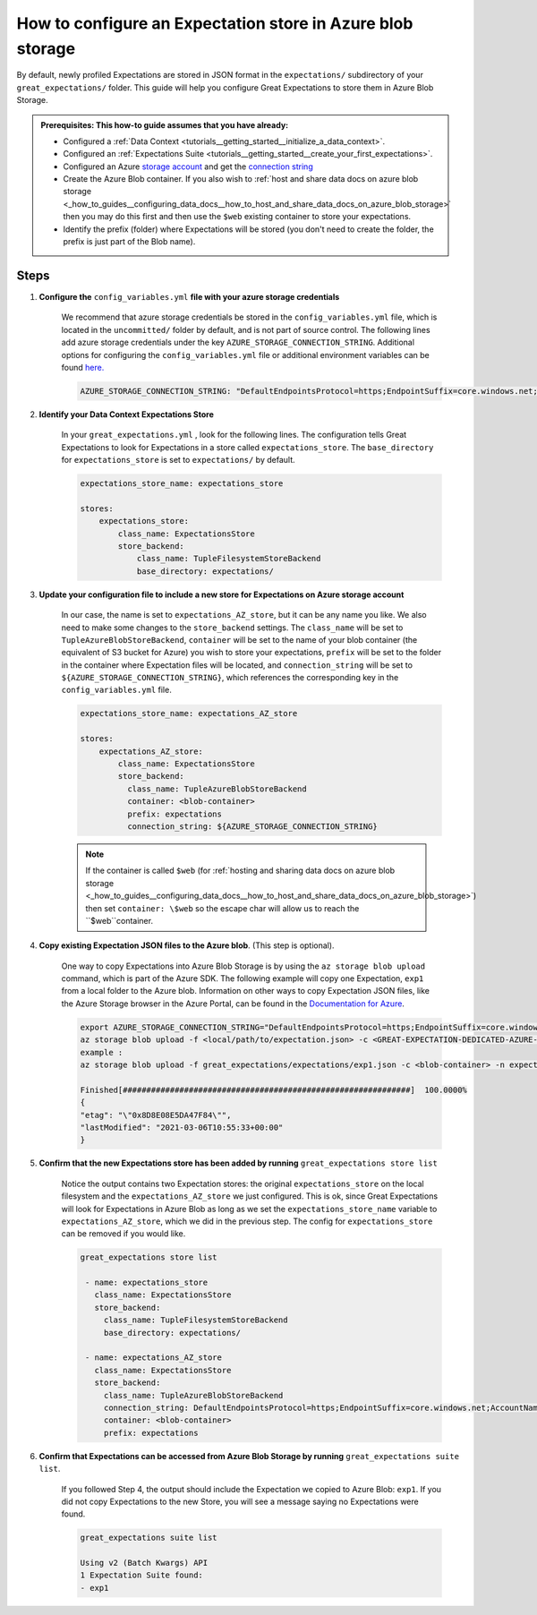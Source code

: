 .. _how_to_guides__configuring_metadata_stores__how_to_configure_an_expectation_store_in_azure_blob_storage:

How to configure an Expectation store in Azure blob storage
===========================================================

By default, newly profiled Expectations are stored in JSON format in the ``expectations/`` subdirectory of your ``great_expectations/`` folder. This guide will help you configure Great Expectations to store them in Azure Blob Storage.


.. admonition:: Prerequisites: This how-to guide assumes that you have already:

    - Configured a :ref:`Data Context <tutorials__getting_started__initialize_a_data_context>`.
    - Configured an :ref:`Expectations Suite <tutorials__getting_started__create_your_first_expectations>`.
    - Configured an Azure `storage account <https://docs.microsoft.com/en-us/azure/storage>`_ and get the `connection string <https://docs.microsoft.com/en-us/azure/storage/common/storage-account-keys-manage?tabs=azure-portal>`_
    - Create the Azure Blob container. If you also wish to :ref:`host and share data docs on azure blob storage <_how_to_guides__configuring_data_docs__how_to_host_and_share_data_docs_on_azure_blob_storage>` then you may do this first and then use the ``$web`` existing container to store your expectations.
    - Identify the prefix (folder) where Expectations will be stored (you don't need to create the folder, the prefix is just part of the Blob name).
    
Steps
-----

1. **Configure the** ``config_variables.yml`` **file with your azure storage credentials**

    We recommend that azure storage credentials be stored in the  ``config_variables.yml`` file, which is located in the ``uncommitted/`` folder by default, and is not part of source control.  The following lines add azure storage credentials under the key ``AZURE_STORAGE_CONNECTION_STRING``. Additional options for configuring the ``config_variables.yml`` file or additional environment variables can be found `here. <https://docs.greatexpectations.io/en/latest/guides/how_to_guides/configuring_data_contexts/how_to_use_a_yaml_file_or_environment_variables_to_populate_credentials.html>`_

    .. code-block:: yaml

        AZURE_STORAGE_CONNECTION_STRING: "DefaultEndpointsProtocol=https;EndpointSuffix=core.windows.net;AccountName=<YOUR-STORAGE-ACCOUNT-NAME>;AccountKey=<YOUR-STORAGE-ACCOUNT-KEY==>"
        

2. **Identify your Data Context Expectations Store**

    In your ``great_expectations.yml`` , look for the following lines.  The configuration tells Great Expectations to look for Expectations in a store called ``expectations_store``. The ``base_directory`` for ``expectations_store`` is set to ``expectations/`` by default.

    .. code-block:: yaml

        expectations_store_name: expectations_store

        stores:
            expectations_store:
                class_name: ExpectationsStore
                store_backend:
                    class_name: TupleFilesystemStoreBackend
                    base_directory: expectations/


3. **Update your configuration file to include a new store for Expectations on Azure storage account**

    In our case, the name is set to ``expectations_AZ_store``, but it can be any name you like.  We also need to make some changes to the ``store_backend`` settings.  The ``class_name`` will be set to ``TupleAzureBlobStoreBackend``,  ``container`` will be set to the name of your blob container (the equivalent of S3 bucket for Azure) you wish to store your expectations, ``prefix`` will be set to the folder in the container where Expectation files will be located, and ``connection_string`` will be set to ``${AZURE_STORAGE_CONNECTION_STRING}``, which references the corresponding key in the ``config_variables.yml`` file.

    .. code-block:: yaml

        expectations_store_name: expectations_AZ_store

        stores:
            expectations_AZ_store:
                class_name: ExpectationsStore
                store_backend:
                  class_name: TupleAzureBlobStoreBackend
                  container: <blob-container>
                  prefix: expectations
                  connection_string: ${AZURE_STORAGE_CONNECTION_STRING}

    .. note::
        If the container is called ``$web`` (for :ref:`hosting and sharing data docs on azure blob storage <_how_to_guides__configuring_data_docs__how_to_host_and_share_data_docs_on_azure_blob_storage>`) then set ``container: \$web`` so the escape char will allow us to reach the ``$web``container.
  

4. **Copy existing Expectation JSON files to the Azure blob**. (This step is optional).

    One way to copy Expectations into Azure Blob Storage is by using the ``az storage blob upload`` command, which is part of the Azure SDK. The following example will copy one Expectation, ``exp1`` from a local folder to the Azure blob.   Information on other ways to copy Expectation JSON files, like the Azure Storage browser in the Azure Portal, can be found in the `Documentation for Azure <https://docs.microsoft.com/en-us/azure/storage/blobs/storage-quickstart-blobs-portal>`_.

    .. code-block:: bash

        export AZURE_STORAGE_CONNECTION_STRING="DefaultEndpointsProtocol=https;EndpointSuffix=core.windows.net;AccountName=<YOUR-STORAGE-ACCOUNT-NAME>;AccountKey=<YOUR-STORAGE-ACCOUNT-KEY==>"
        az storage blob upload -f <local/path/to/expectation.json> -c <GREAT-EXPECTATION-DEDICATED-AZURE-BLOB-CONTAINER-NAME> -n <PREFIX>/<expectation.json>
        example : 
        az storage blob upload -f great_expectations/expectations/exp1.json -c <blob-container> -n expectations/exp1.json
        
        Finished[#############################################################]  100.0000%
        {
        "etag": "\"0x8D8E08E5DA47F84\"",
        "lastModified": "2021-03-06T10:55:33+00:00"
        }
        
        
5. **Confirm that the new Expectations store has been added by running** ``great_expectations store list``

    Notice the output contains two Expectation stores: the original ``expectations_store`` on the local filesystem and the ``expectations_AZ_store`` we just configured.  This is ok, since Great Expectations will look for Expectations in Azure Blob as long as we set the ``expectations_store_name`` variable to ``expectations_AZ_store``, which we did in the previous step.  The config for ``expectations_store`` can be removed if you would like.

    .. code-block:: bash

        great_expectations store list

         - name: expectations_store
           class_name: ExpectationsStore
           store_backend:
             class_name: TupleFilesystemStoreBackend
             base_directory: expectations/

         - name: expectations_AZ_store
           class_name: ExpectationsStore
           store_backend:
             class_name: TupleAzureBlobStoreBackend
             connection_string: DefaultEndpointsProtocol=https;EndpointSuffix=core.windows.net;AccountName=<YOUR-STORAGE-ACCOUNT-NAME>;AccountKey=<YOUR-STORAGE-ACCOUNT-KEY==>
             container: <blob-container>
             prefix: expectations
     
        
6. **Confirm that Expectations can be accessed from Azure Blob Storage by running** ``great_expectations suite list``.

    If you followed Step 4, the output should include the Expectation we copied to Azure Blob: ``exp1``.  If you did not copy Expectations to the new Store, you will see a message saying no Expectations were found.

    .. code-block:: bash

        great_expectations suite list
        
        Using v2 (Batch Kwargs) API
        1 Expectation Suite found:
        - exp1
     

.. discourse::
    :topic_identifier: 179
